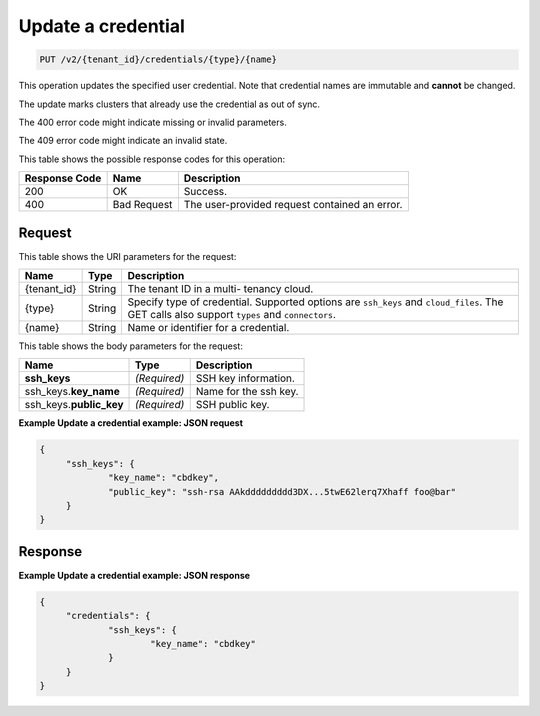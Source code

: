 .. _put-update-a-credential-v2:

Update a credential
^^^^^^^^^^^^^^^^^^^^^^^^^^^^^^^^^^^^^^^^^^^^^^^^^^^^^^^^^^^^^^^^^^^^^^^^^^^^^^^^

.. code::

    PUT /v2/{tenant_id}/credentials/{type}/{name}

This operation updates the specified user credential. 
Note that credential names are immutable and **cannot** be changed.

The update marks clusters that already use the credential as out of sync.

The 400 error code might indicate missing or invalid parameters.

The 409 error code might indicate an invalid state.

This table shows the possible response codes for this operation:

+--------------------------+-------------------------+-------------------------+
|Response Code             |Name                     |Description              |
+==========================+=========================+=========================+
|200                       |OK                       |Success.                 |
+--------------------------+-------------------------+-------------------------+
|400                       |Bad Request              |The user-provided        |
|                          |                         |request contained an     |
|                          |                         |error.                   |
+--------------------------+-------------------------+-------------------------+


Request
""""""""""""""""

This table shows the URI parameters for the request:

+--------------------------+-------------------------+-------------------------+
|Name                      |Type                     |Description              |
+==========================+=========================+=========================+
|{tenant_id}               |String                   |The tenant ID in a multi-|
|                          |                         |tenancy cloud.           |
+--------------------------+-------------------------+-------------------------+
|{type}                    |String                   |Specify type of          |
|                          |                         |credential. Supported    |
|                          |                         |options are ``ssh_keys`` |
|                          |                         |and ``cloud_files``. The |
|                          |                         |GET calls also support   |
|                          |                         |``types`` and            |
|                          |                         |``connectors``.          |
+--------------------------+-------------------------+-------------------------+
|{name}                    |String                   |Name or identifier for a |
|                          |                         |credential.              |
+--------------------------+-------------------------+-------------------------+

This table shows the body parameters for the request:

+--------------------------+-------------------------+-------------------------+
|Name                      |Type                     |Description              |
+==========================+=========================+=========================+
|**ssh_keys**              |*(Required)*             |SSH key information.     |
+--------------------------+-------------------------+-------------------------+
|ssh_keys.\ **key_name**   |*(Required)*             |Name for the ssh key.    |
+--------------------------+-------------------------+-------------------------+
|ssh_keys.\ **public_key** |*(Required)*             |SSH public key.          |
+--------------------------+-------------------------+-------------------------+





**Example Update a credential example: JSON request**


.. code::

   {
   	"ssh_keys": {
   		"key_name": "cbdkey",
   		"public_key": "ssh-rsa AAkddddddddd3DX...5twE62lerq7Xhaff foo@bar"
   	}
   }

Response
""""""""""""""""

**Example Update a credential example: JSON response**


.. code::

   {
   	"credentials": {
   		"ssh_keys": {
   			"key_name": "cbdkey"
   		}
   	}
   }
   




